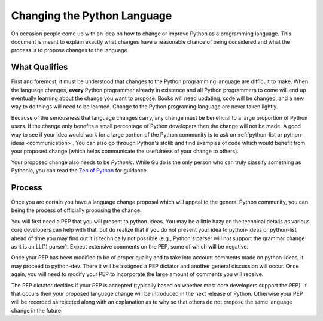 .. _langchanges:

Changing the Python Language
============================
On occasion people come up with an idea on how to change or improve Python as a
programming language. This document is meant to explain exactly what changes
have a reasonable chance of being considered and what the process is to propose
changes to the language.


What Qualifies
--------------
First and foremost, it must be understood that changes to the Python
programming language are difficult to make. When the language changes,
**every** Python programmer already in existence and all Python programmers to
come will end up eventually learning about the change you want to propose.
Books will need updating, code will be changed, and a new way to do things will
need to be learned. Change to the Python programing language are never taken
lightly.

Because of the seriousness that language changes carry, any change must be
beneficial to a large proportion of Python users. If the change only benefits a
small percentage of Python developers then the change will not be made. A good
way to see if your idea would work for a large portion of the Python community
is to ask on :ref:`python-list or python-ideas <communication>`. You can also
go through Python's stdlib and find examples of code which would benefit from
your proposed change (which helps communicate the usefulness of your change to
others).

Your proposed change also needs to be *Pythonic*. While Guido is the only
person who can truly classify something as Pythonic, you can read the `Zen of
Python`_ for guidance.

.. _Zen of Python: http://www.python.org/dev/peps/pep-0020/


Process
-------
Once you are certain you have a language change proposal which will appeal to
the general Python community, you can being the process of officially proposing
the change.

You will first need a PEP that you will present to python-ideas. You may be a
little hazy on the technical details as various core developers can help with
that, but do realize that if you do not present your idea to python-ideas or
python-list ahead of time you may find out it is technically not possible
(e.g., Python's parser will not support the grammar change as it is an LL(1)
parser). Expect extensive comments on the PEP, some of which will be negative.

Once your PEP has been modified to be of proper quality and to take into
account comments made on python-ideas, it may proceed to python-dev. There it
will be assigned a PEP dictator and another general discussion will occur. Once
again, you will need to modify your PEP to incorporate the large amount of
comments you will receive.

The PEP dictator decides if your PEP is accepted (typically based on whether
most core developers support the PEP). If that occurs then your proposed
language change will be introduced in the next release of Python. Otherwise
your PEP will be recorded as rejected along with an explanation as to why so
that others do not propose the same language change in the future.
